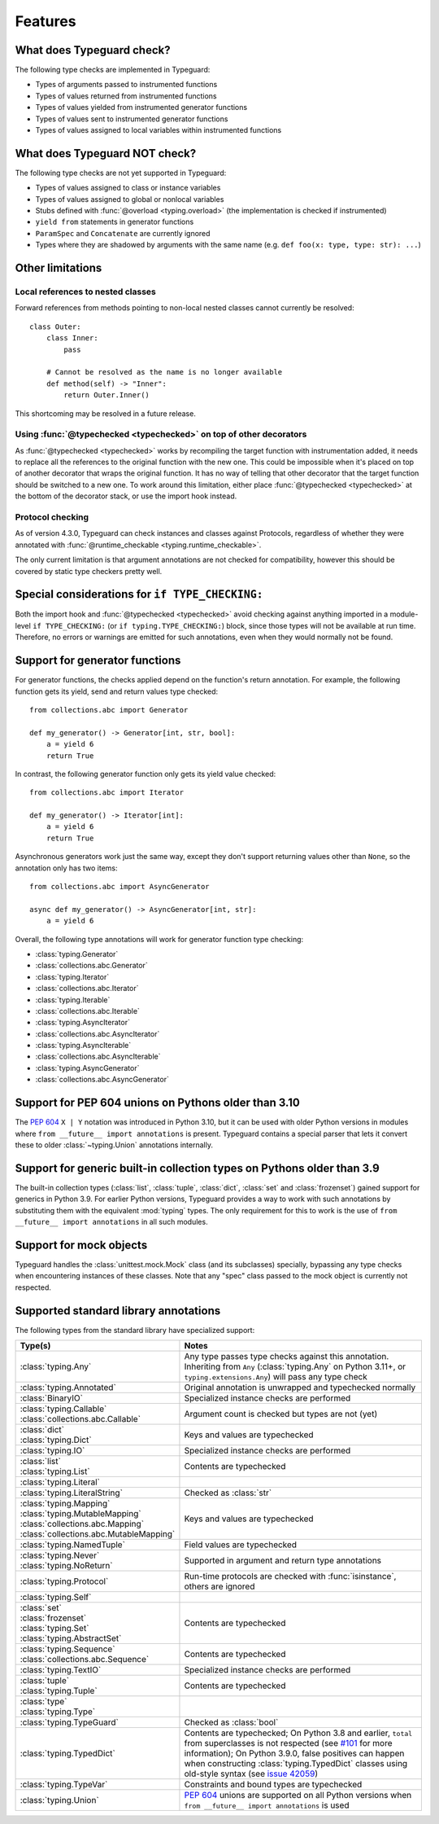 Features
=========

.. py:currentmodule:: typeguard

What does Typeguard check?
--------------------------

The following type checks are implemented in Typeguard:

* Types of arguments passed to instrumented functions
* Types of values returned from instrumented functions
* Types of values yielded from instrumented generator functions
* Types of values sent to instrumented generator functions
* Types of values assigned to local variables within instrumented functions

What does Typeguard NOT check?
------------------------------

The following type checks are not yet supported in Typeguard:

* Types of values assigned to class or instance variables
* Types of values assigned to global or nonlocal variables
* Stubs defined with :func:`@overload <typing.overload>` (the implementation is checked
  if instrumented)
* ``yield from`` statements in generator functions
* ``ParamSpec`` and ``Concatenate`` are currently ignored
* Types where they are shadowed by arguments with the same name (e.g.
  ``def foo(x: type, type: str): ...``)

Other limitations
-----------------

Local references to nested classes
++++++++++++++++++++++++++++++++++

Forward references from methods pointing to non-local nested classes cannot currently be
resolved::

    class Outer:
        class Inner:
            pass

        # Cannot be resolved as the name is no longer available
        def method(self) -> "Inner":
            return Outer.Inner()

This shortcoming may be resolved in a future release.

Using :func:`@typechecked <typechecked>` on top of other decorators
+++++++++++++++++++++++++++++++++++++++++++++++++++++++++++++++++++

As :func:`@typechecked <typechecked>` works by recompiling the target function with
instrumentation added, it needs to replace all the references to the original function
with the new one. This could be impossible when it's placed on top of another decorator
that wraps the original function. It has no way of telling that other decorator that the
target function should be switched to a new one. To work around this limitation, either
place :func:`@typechecked <typechecked>` at the bottom of the decorator stack, or use
the import hook instead.

Protocol checking
+++++++++++++++++

As of version 4.3.0, Typeguard can check instances and classes against Protocols,
regardless of whether they were annotated with
:func:`@runtime_checkable <typing.runtime_checkable>`.

The only current limitation is that argument annotations are not checked for
compatibility, however this should be covered by static type checkers pretty well.

Special considerations for ``if TYPE_CHECKING:``
------------------------------------------------

Both the import hook and :func:`@typechecked <typechecked>` avoid checking against
anything imported in a module-level ``if TYPE_CHECKING:`` (or
``if typing.TYPE_CHECKING:``) block, since those types will not be available at run
time. Therefore, no errors or warnings are emitted for such annotations, even when they
would normally not be found.

Support for generator functions
-------------------------------

For generator functions, the checks applied depend on the function's return annotation.
For example, the following function gets its yield, send and return values type
checked::

    from collections.abc import Generator

    def my_generator() -> Generator[int, str, bool]:
        a = yield 6
        return True

In contrast, the following generator function only gets its yield value checked::

    from collections.abc import Iterator

    def my_generator() -> Iterator[int]:
        a = yield 6
        return True

Asynchronous generators work just the same way, except they don't support returning
values other than ``None``, so the annotation only has two items::

    from collections.abc import AsyncGenerator

    async def my_generator() -> AsyncGenerator[int, str]:
        a = yield 6

Overall, the following type annotations will work for generator function type checking:

* :class:`typing.Generator`
* :class:`collections.abc.Generator`
* :class:`typing.Iterator`
* :class:`collections.abc.Iterator`
* :class:`typing.Iterable`
* :class:`collections.abc.Iterable`
* :class:`typing.AsyncIterator`
* :class:`collections.abc.AsyncIterator`
* :class:`typing.AsyncIterable`
* :class:`collections.abc.AsyncIterable`
* :class:`typing.AsyncGenerator`
* :class:`collections.abc.AsyncGenerator`

Support for PEP 604 unions on Pythons older than 3.10
-----------------------------------------------------

The :pep:`604` ``X | Y`` notation was introduced in Python 3.10, but it can be used with
older Python versions in modules where ``from __future__ import annotations`` is
present. Typeguard contains a special parser that lets it convert these to older
:class:`~typing.Union` annotations internally.

Support for generic built-in collection types on Pythons older than 3.9
-----------------------------------------------------------------------

The built-in collection types (:class:`list`, :class:`tuple`, :class:`dict`,
:class:`set` and :class:`frozenset`) gained support for generics in Python 3.9.
For earlier Python versions, Typeguard provides a way to work with such annotations by
substituting them with the equivalent :mod:`typing` types. The only requirement for this
to work is the use of ``from __future__ import annotations`` in all such modules.

Support for mock objects
------------------------

Typeguard handles the :class:`unittest.mock.Mock` class (and its subclasses) specially,
bypassing any type checks when encountering instances of these classes. Note that any
"spec" class passed to the mock object is currently not respected.

Supported standard library annotations
--------------------------------------

The following types from the standard library have specialized support:

.. list-table::
   :header-rows: 1

   * - Type(s)
     - Notes
   * - :class:`typing.Any`
     - Any type passes type checks against this annotation. Inheriting from ``Any``
       (:class:`typing.Any` on Python 3.11+, or ``typing.extensions.Any``) will pass any
       type check
   * - :class:`typing.Annotated`
     - Original annotation is unwrapped and typechecked normally
   * - :class:`BinaryIO`
     - Specialized instance checks are performed
   * - | :class:`typing.Callable`
       | :class:`collections.abc.Callable`
     - Argument count is checked but types are not (yet)
   * - | :class:`dict`
       | :class:`typing.Dict`
     - Keys and values are typechecked
   * - :class:`typing.IO`
     - Specialized instance checks are performed
   * - | :class:`list`
       | :class:`typing.List`
     - Contents are typechecked
   * - :class:`typing.Literal`
     -
   * - :class:`typing.LiteralString`
     - Checked as :class:`str`
   * - | :class:`typing.Mapping`
       | :class:`typing.MutableMapping`
       | :class:`collections.abc.Mapping`
       | :class:`collections.abc.MutableMapping`
     - Keys and values are typechecked
   * - :class:`typing.NamedTuple`
     - Field values are typechecked
   * - | :class:`typing.Never`
       | :class:`typing.NoReturn`
     - Supported in argument and return type annotations
   * - :class:`typing.Protocol`
     - Run-time protocols are checked with :func:`isinstance`, others are ignored
   * - :class:`typing.Self`
     -
   * - | :class:`set`
       | :class:`frozenset`
       | :class:`typing.Set`
       | :class:`typing.AbstractSet`
     - Contents are typechecked
   * - | :class:`typing.Sequence`
       | :class:`collections.abc.Sequence`
     - Contents are typechecked
   * - :class:`typing.TextIO`
     - Specialized instance checks are performed
   * - | :class:`tuple`
       | :class:`typing.Tuple`
     - Contents are typechecked
   * - | :class:`type`
       | :class:`typing.Type`
     -
   * - :class:`typing.TypeGuard`
     - Checked as :class:`bool`
   * - :class:`typing.TypedDict`
     - Contents are typechecked; On Python 3.8 and earlier, ``total`` from superclasses
       is not respected (see `#101`_ for more information); On Python 3.9.0, false
       positives can happen when constructing :class:`typing.TypedDict` classes using
       old-style syntax (see `issue 42059`_)
   * - :class:`typing.TypeVar`
     - Constraints and bound types are typechecked
   * - :class:`typing.Union`
     - :pep:`604` unions are supported on all Python versions when
       ``from __future__ import annotations`` is used

.. _#101: https://github.com/agronholm/typeguard/issues/101
.. _issue 42059: https://bugs.python.org/issue42059
